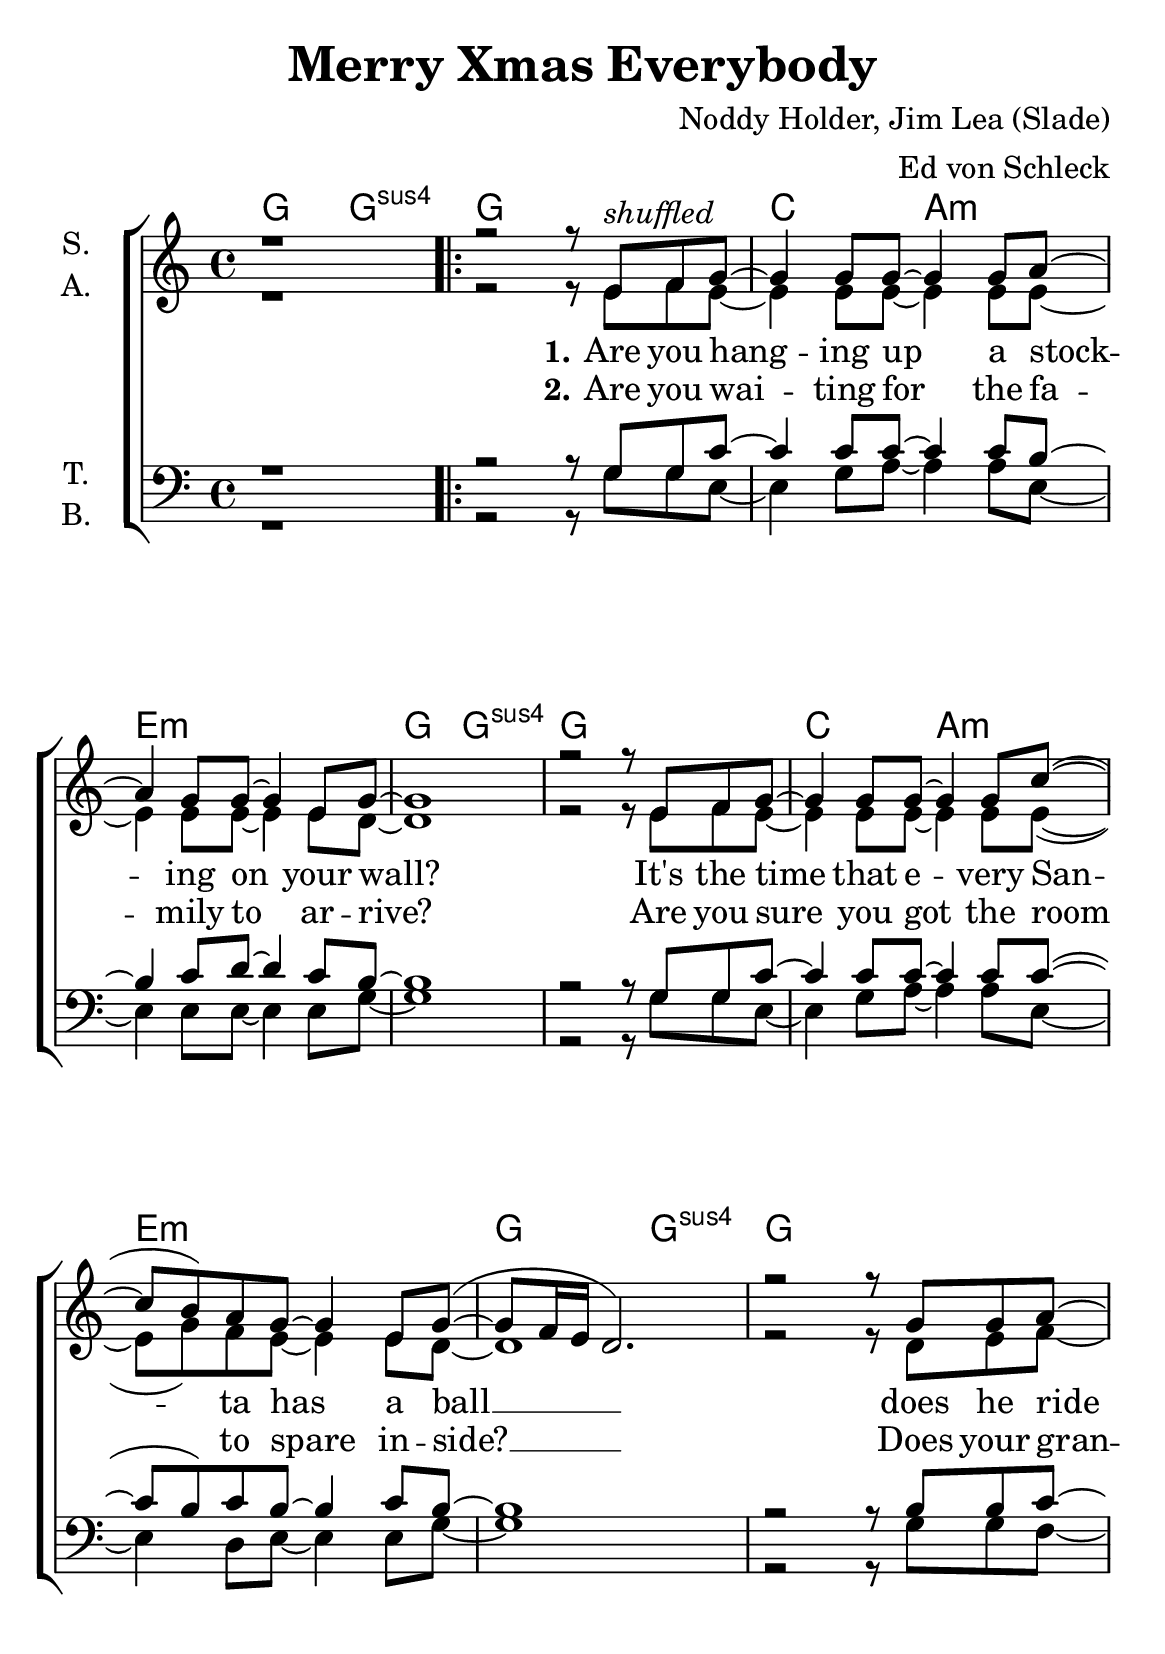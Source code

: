 \version "2.19.65"

\header {
  title = "Merry Xmas Everybody"
  composer = "Noddy Holder, Jim Lea (Slade)"
  arranger = "Ed von Schleck"
  % Voreingestellte LilyPond-Tagline entfernen
  tagline = ##f
}

\paper {
  #(set-paper-size "a5")
}

\layout {
  \context {
    \Score
    \remove "Bar_number_engraver"
  }
  \context {
    \Voice
    \consists "Melody_engraver"
    \override Stem #'neutral-direction = #'()
  }
}

global = {
  \key c \major
  \time 4/4

}

chordNames = \chordmode {
  \global
  \germanChords
  g2 g:sus4
  \repeat volta 2 {
  g1
  c2 a:m e1:m g2 g:sus4 g1
  c2 a:m e1:m g2 g:sus4 g1
  f1 c f c
  d:m f g g:7
  
  c e:m es c
  c e:m es2 es/d es1/c
  g1
  }
  
  g g:m es g:m es
  f1 g
  
  c2 a:m e1:m g2 g:sus4 g1
  c2 a:m e1:m g2 g:sus4 g1
  f1 c f c
  d:m f g g:7
  
  c e:m es c
  c e:m es2 es/d es1/c
  g1 g:7
  
  c e:m es c
  c e:m es2 es/d es1/c
  g1
  \bar "|."
}

soprano = \relative c' {
  \global
  r1
  r2 r8 e8^\markup {\italic shuffled} f g~
  
  g4 g8 g~ g4 g8 a~
  a4 g8 g~ g4 e8 g~
  g1
  r2 r8 e8 f g~
  
  g4 g8 g~ g4 g8 c~
  ( c b) a g~ g4 e8 g~(
  g8 f16 e d2.)
  r2 r8 g g a~
  
  a4 b8 c~ c b4 a8~
  a g~ g4 r8 g g a~
  a4 b8 c~ c b4 a8(
  g2) r8 e e f~
  
  f4 e8 f~ f4 e8 f~
  f4 e8 f~ f4 g8 g~(
  g8 f16 e d2.)
  r4 g a b
  
  c2 d8 e4 d8~
  d b r4 g e8 bes'~
  bes4 g f8 es4 g8~
  g2 r
  
  c d8 e4 d8~
  d b4 g8~ g r e4
  bes' bes bes bes
  bes2( g
  b1)
  r
  
  g4 g8 g g g4 bes8~
  bes4 bes8 bes bes bes4 bes8~
  bes g4 g8~ g g4 g8~
  g es4 es8~ es r es f~(
  
  f1
  g2) r8 e8 f g~
  
  g4 g8 g~ g4 g8 a~
  a4 g8 g~ g4 e8 g~
  g1
  r2 r8 e8 f g~
  
  g4 g8 g~ g4 g8 c~
  ( c b) a g~ g4 e8 g~(
  g8 f16 e d2.)
  r2 r8 g g a~
  
  a4 b8 c~ c b4 a8~
  a g~ g4 r8 g g a~
  a4 b8 c~ c b4 a8(
  g2) r8 e e f~
  
  f4 e8 f~ f4 e8 f~
  f4 e8 f~ f4 g8 g~(
  g8 f16 e d2.)
  r4 g a b
  
  c2 d8 e4 d8~
  d b r4 g e8 bes'~
  bes4 g f8 es4 g8~
  g2 r
  
  c d8 e4 d8~
  d b4 g8~ g r e4
  bes' bes bes bes
  bes2( g
  b1)
  r4 g a b
  
  c2 d8 e4 d8~
  d b r4 g e8 bes'~
  bes4 g f8 es4 g8~
  g2 r
  
  c d8 e4 d8~
  d b4 g8~ g r e4
  bes' bes bes bes
  bes2( g
  b1)
}

alto = \relative c' {
  \global
  r1
  r2 r8 e8 f e~
  
  e4 e8 e~ e4 e8 e~
  e4 e8 e~ e4 e8 d~
  d1
  r2 r8 e8 f e~
  
  e4 e8 e~ e4 e8 e~(
  e g) f8 e~ e4 e8 d~
  d1
  r2 r8 d8 e f~
  
  f4 g8 a~ a g4 e8~
  e e~ e4 r8 e e f~
  f4 g8 a~ a g4 e8~
  e2 r8 e e f~
  
  f4 e8 f~ f4 e8 f~
  f4 e8 f~ f4 g8 d~
  d1
  r4 g f f
  
  e2 g8 g4 g8~
  g g r4 e4 e8 es~
  es4 es f8 es4 e8~
  e2 r
  
  e2 g8 g4 g8~
  g g4 g8~ g r e4
  g g g g
  g1~
  
  g
  r
  
  d4 d8 d d8 d4 es8~
  es4 g8 g f es4 d8~
  d d4 d8~ d d4 es8~
  es es4 es8~ es r es c~(
  
  c1
  d2) r8 e8 f e~
  
  e4 e8 e~ e4 e8 e~
  e4 e8 e~ e4 e8 d~
  d1
  r2 r8 e8 f e~
  
  e4 e8 e~ e4 e8 e~(
  e g) f8 e~ e4 e8 d~
  d1
  r2 r8 d8 e f~
  
  f4 g8 a~ a g4 e8~
  e e~ e4 r8 e e f~
  f4 g8 a~ a g4 e8~
  e2 r8 e e f~
  
  f4 e8 f~ f4 e8 f~
  f4 e8 f~ f4 g8 d~
  d1
  r4 g f f
  
  e2 g8 g4 g8~
  g g r4 e4 e8 es~
  es4 es f8 es4 e8~
  e2 r
  
  e2 g8 g4 g8~
  g g4 g8~ g r e4
  g g g g
  g1~
  
  g
  r4 g f f
  
  e2 g8 g4 g8~
  g g r4 e4 e8 es~
  es4 es f8 es4 e8~
  e2 r
  
  e2 g8 g4 g8~
  g g4 g8~ g r e4
  g g g g
  g1~
  
  g
}

tenor = \relative c' {
  \global
  r1
  r2 r8 g g c~
  
  c4 c8 c~ c4 c8 b~
  b4 c8 d~ d4 c8 b~
  b1
  r2 r8 g g c~
  
  c4 c8 c~ c4 c8 c~(
  c b) c8 b~ b4 c8 b~
  b1
  r2 r8 b8 b c~
  
  c4 b8 a~ a b4 c8~
  c c~ c4 r8 bes bes a~
  a4 b8 a~ a b4 c8~
  c2 r8 c g a~
  
  a4 c8 d~ d4 c8 a~
  a4 c8 c~( c d) c8 b~
  b1
  r4 b c d
  
  c2 g8 c4 b8~
  b b r4 b b8 g~
  g4 bes a8 bes4 c8~
  c2 r
  
  c2 g8 c4 b8~
  b b4 d8~ d r d4
  es4 es bes bes
  es1(
  
  d)
  r
  
  bes4 bes8 bes bes c4 bes8~
  bes4 bes8 bes bes bes4 bes8~
  bes bes4 bes8~ bes bes4 bes8~
  bes a4 g8~ g r bes a~(
  
  a2 c
  b2) r8 g g c~
  
  c4 c8 c~ c4 c8 b~
  b4 c8 d~ d4 c8 b~
  b1
  r2 r8 g g c~
  
  c4 c8 c~ c4 c8 c~(
  c b) c8 b~ b4 c8 b~
  b1
  r2 r8 b8 b c~
  
  c4 b8 a~ a b4 c8~
  c c~ c4 r8 bes bes a~
  a4 b8 a~ a b4 c8~
  c2 r8 c g a~
  
  a4 c8 d~ d4 c8 a~
  a4 c8 c~( c d) c8 b~
  b1
  r4 b c d
  
  c2 g8 c4 b8~
  b b r4 b b8 g~
  g4 bes a8 bes4 c8~
  c2 r
  
  c2 g8 c4 b8~
  b b4 d8~ d r d4
  es4 es bes bes
  es1(
  
  d)
  r4 b c d
  
  c2 g8 c4 b8~
  b b r4 b b8 g~
  g4 bes a8 bes4 c8~
  c2 r
  
  c2 g8 c4 b8~
  b b4 d8~ d r d4
  es4 es bes bes
  es1(
  
  d)
  
}

bass = \relative c' {
  \global
  r1
  r2 r8 g g e~
  
  e4 g8 a~ a4 a8 e~
  e4 e8 e~ e4 e8 g~
  g1
  r2 r8 g g e~
  
  e4 g8 a~ a4 a8 e~
  e4 d8 e~ e4 e8 g~
  g1
  r2 r8 g g f~
  
  f4 f8 f~ f f4 c8~
  c c~ c4 r8 c8 c f~
  f4 f8 f~ f f4 e8~
  e2 r8 e e d~
  
  d4 d8 d~ d4 e8 f~
  f4 c8 f~ f4 f8 g~
  g1
  r4 g g g
  
  c,2 c8 c4 e8~
  e e r4 e e8 es~
  es4 es c8 g'4 c,8~
  c2 r
  
  c2 c8 c4 e8~
  e e4 e8~ e r e4
  es4 es d d
  c4( d es f
  
  g1)
  r
  
  g4 g8 g g g4 g8~
  g4 es8 es es es4 g8~
  g g4 g8~ g g4 es8~
  es es4 es8~ es r es f~(
  
  f1
  g2) r8 g g e~
  
  e4 g8 a~ a4 a8 e~
  e4 e8 e~ e4 e8 g~
  g1
  r2 r8 g g e~
  
  e4 g8 a~ a4 a8 e~
  e4 d8 e~ e4 e8 g~
  g1
  r2 r8 g g f~
  
  f4 f8 f~ f f4 c8~
  c c~ c4 r8 c8 c f~
  f4 f8 f~ f f4 e8~
  e2 r8 e e d~
  
  d4 d8 d~ d4 e8 f~
  f4 c8 f~ f4 f8 g~
  g1
  r4 g g g
  
  c,2 c8 c4 e8~
  e e r4 e e8 es~
  es4 es c8 g'4 c,8~
  c2 r
  
  c2 c8 c4 e8~
  e e4 e8~ e r e4
  es4 es d d
  c4( d es f
  
  g1)
  r4 g g g
  
  c,2 c8 c4 e8~
  e e r4 e e8 es~
  es4 es c8 g'4 c,8~
  c2 r
  
  c2 c8 c4 e8~
  e e4 e8~ e r e4
  es4 es d d
  c4( d es f
  
  g1)
}

verseOne = \lyricmode {
  \set stanza = "1."
  Are you hang -- ing up a stock -- ing on your wall?
  It's the time that e -- very San -- ta has a ball __
  does he ride a red -- nosed rein -- deer?
  Does a ton -- up on his sleigh?
  Do the fai -- ries keep him so -- ber for a day? __
  
  So here it is Mer -- ry Christ -- mas
  e -- very -- bo -- dy's ha -- ving fun
  look to the fu -- ture now
  it's on -- ly just be -- gun __
  
  What will your dad -- dy do
  when he sees your ma -- ma kis -- sin' San -- ta Claus?
  Ah -- ha
  
  \set stanza = "3."
  Are you hang -- ing up a stock -- ing on your wall?
  Are you ho -- ping that the snow will start to fall?
  Do you ride on down the hill -- side
  In a bug -- gy you have made
  When you land u -- pon your head, then you been slayed
  
  So here it is Mer -- ry Christ -- mas
  e -- very -- bo -- dy's ha -- ving fun
  look to the fu -- ture now
  it's on -- ly just be -- gun __
  
  So here it is Mer -- ry Christ -- mas
  e -- very -- bo -- dy's ha -- ving fun
  look to the fu -- ture now
  it's on -- ly just be -- gun __
}

verseTwo = \lyricmode {
  \set stanza = "2."
  Are you wai -- ting for the fa -- mily to ar -- rive?
  Are you sure you got the room to spare in -- side? __
  Does your gran -- ny al -- ways tell ya
  that the old songs are the best?
  Then she's up and rock and rol -- lin' with the rest __
  
}

chordsPart = \new ChordNames \chordNames

choirPart = \new ChoirStaff <<
  \new Staff \with {
    instrumentName = \markup \center-column { "S." "A." }
  } <<
    \new Voice = "soprano" { \voiceOne \soprano }
    \new Voice = "alto" { \voiceTwo \alto }
  >>
  \new Lyrics \with {
    \override VerticalAxisGroup #'staff-affinity = #CENTER
  } \lyricsto "soprano" \verseOne
    \new Lyrics \with {
    \override VerticalAxisGroup #'staff-affinity = #CENTER
  } \lyricsto "soprano" \verseTwo
  \new Staff \with {
    instrumentName = \markup \center-column { "T." "B." }
  } <<
    \clef bass
    \new Voice = "tenor" { \voiceOne \tenor }
    \new Voice = "bass" { \voiceTwo \bass }
  >>
>>

\score {
  <<
    \chordsPart
    \choirPart
  >>
  \layout { }
  \midi {
    \tempo 4=115
  }
}
